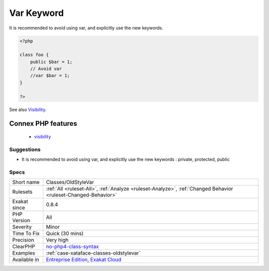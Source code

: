 .. _classes-oldstylevar:

.. _var-keyword:

Var Keyword
+++++++++++

.. meta\:\:
	:description:
		Var Keyword: Var was used in PHP 4 to mark properties as public.
	:twitter:card: summary_large_image
	:twitter:site: @exakat
	:twitter:title: Var Keyword
	:twitter:description: Var Keyword: Var was used in PHP 4 to mark properties as public
	:twitter:creator: @exakat
	:twitter:image:src: https://www.exakat.io/wp-content/uploads/2020/06/logo-exakat.png
	:og:image: https://www.exakat.io/wp-content/uploads/2020/06/logo-exakat.png
	:og:title: Var Keyword
	:og:type: article
	:og:description: Var was used in PHP 4 to mark properties as public
	:og:url: https://php-tips.readthedocs.io/en/latest/tips/Classes/OldStyleVar.html
	:og:locale: en
  Var was used in PHP 4 to mark properties as public. Nowadays, new keywords are available : public, protected, private. Var is equivalent to public. 

It is recommended to avoid using var, and explicitly use the new keywords.

.. code-block:: php
   
   <?php
   
   class foo {
       public $bar = 1;
       // Avoid var
       //var $bar = 1; 
   }
   
   ?>

See also `Visibility <https://www.php.net/manual/en/language.oop5.visibility.php>`_.

Connex PHP features
-------------------

  + `visibility <https://php-dictionary.readthedocs.io/en/latest/dictionary/visibility.ini.html>`_


Suggestions
___________

* It is recommended to avoid using var, and explicitly use the new keywords : private, protected, public




Specs
_____

+--------------+-------------------------------------------------------------------------------------------------------------------------+
| Short name   | Classes/OldStyleVar                                                                                                     |
+--------------+-------------------------------------------------------------------------------------------------------------------------+
| Rulesets     | :ref:`All <ruleset-All>`, :ref:`Analyze <ruleset-Analyze>`, :ref:`Changed Behavior <ruleset-Changed-Behavior>`          |
+--------------+-------------------------------------------------------------------------------------------------------------------------+
| Exakat since | 0.8.4                                                                                                                   |
+--------------+-------------------------------------------------------------------------------------------------------------------------+
| PHP Version  | All                                                                                                                     |
+--------------+-------------------------------------------------------------------------------------------------------------------------+
| Severity     | Minor                                                                                                                   |
+--------------+-------------------------------------------------------------------------------------------------------------------------+
| Time To Fix  | Quick (30 mins)                                                                                                         |
+--------------+-------------------------------------------------------------------------------------------------------------------------+
| Precision    | Very high                                                                                                               |
+--------------+-------------------------------------------------------------------------------------------------------------------------+
| ClearPHP     | `no-php4-class-syntax <https://github.com/dseguy/clearPHP/tree/master/rules/no-php4-class-syntax.md>`__                 |
+--------------+-------------------------------------------------------------------------------------------------------------------------+
| Examples     | :ref:`case-xataface-classes-oldstylevar`                                                                                |
+--------------+-------------------------------------------------------------------------------------------------------------------------+
| Available in | `Entreprise Edition <https://www.exakat.io/entreprise-edition>`_, `Exakat Cloud <https://www.exakat.io/exakat-cloud/>`_ |
+--------------+-------------------------------------------------------------------------------------------------------------------------+


